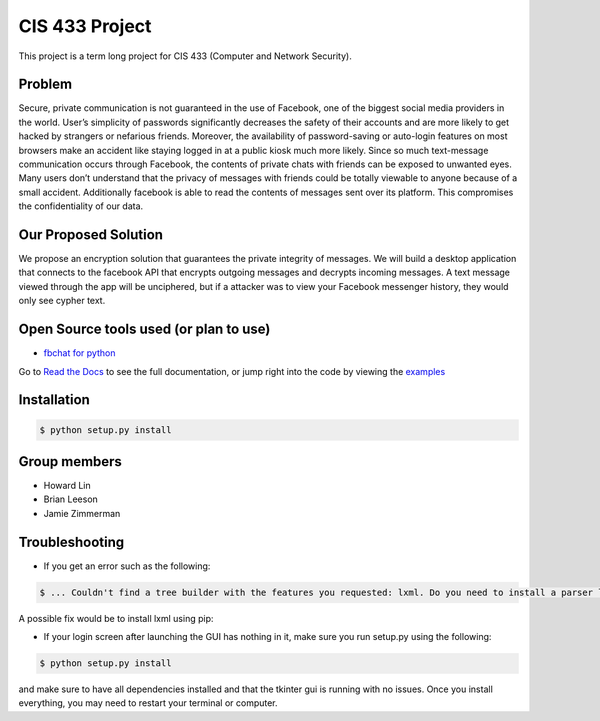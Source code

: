 CIS 433 Project
============================================

This project is a term long project for CIS 433 (Computer and Network Security).

Problem
----------
Secure, private communication is not guaranteed in the use of Facebook, one of the biggest social media providers in the world. User’s simplicity of passwords significantly decreases the safety of their accounts and are more likely to get hacked by strangers or nefarious friends. Moreover, the availability of password-saving or auto-login features on most browsers make an accident like staying logged in at a public kiosk much more likely. Since so much text-message communication occurs through Facebook, the contents of private chats with friends can be exposed to unwanted eyes. Many users don’t understand that the privacy of messages with friends could be totally viewable to anyone because of a small accident. Additionally facebook is able to read the contents of messages sent over its platform. This compromises the confidentiality of our data.

Our Proposed Solution
----------
We propose an encryption solution that guarantees the private integrity of messages. We will build a desktop application that connects to the facebook API that encrypts outgoing messages and decrypts incoming messages. A text message viewed through the app will be unciphered, but if a attacker was to view your Facebook messenger history, they would only see cypher text.

Open Source tools used (or plan to use)
----------
- `fbchat for python <https://github.com/carpedm20/fbchat>`__
Go to `Read the Docs <https://fbchat.readthedocs.io>`__ to see the full documentation,
or jump right into the code by viewing the `examples <examples>`__

Installation
----------

.. code-block:: console

    $ python setup.py install

Group members
----------

- Howard Lin
- Brian Leeson
- Jamie Zimmerman

Troubleshooting
-----------
- If you get an error such as the following:

.. code-block:: console
    
    $ ... Couldn't find a tree builder with the features you requested: lxml. Do you need to install a parser library?

A possible fix would be to install lxml using pip:

.. code-block:: console
    $ sudo pip install lxml

- If your login screen after launching the GUI has nothing in it, make sure you run setup.py using the following:

.. code-block:: console

    $ python setup.py install

and make sure to have all dependencies installed and that the tkinter gui is running with no issues. Once you install everything, you may need to restart your terminal or computer.

